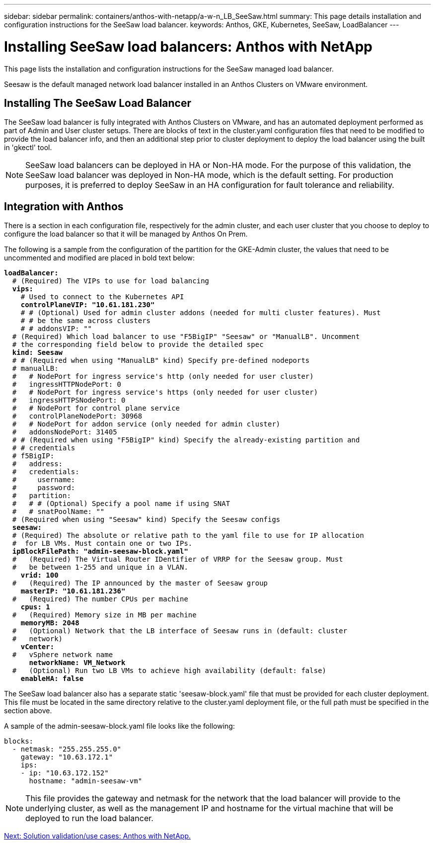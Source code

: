 ---
sidebar: sidebar
permalink: containers/anthos-with-netapp/a-w-n_LB_SeeSaw.html
summary: This page details installation and configuration instructions for the SeeSaw load balancer.
keywords: Anthos, GKE, Kubernetes, SeeSaw, LoadBalancer
---

= Installing SeeSaw load balancers: Anthos with NetApp

:hardbreaks:
:nofooter:
:icons: font
:linkattrs:
:imagesdir: ./../../media/

This page lists the installation and configuration instructions for the SeeSaw managed load balancer.

Seesaw is the default managed network load balancer installed in an Anthos Clusters on VMware environment.

== Installing The SeeSaw Load Balancer

The SeeSaw load balancer is fully integrated with Anthos Clusters on VMware, and has an automated deployment performed as part of Admin and User cluster setups. There are blocks of text in the cluster.yaml configuration files that need to be modified to provide the load balancer info, and then an additional step prior to cluster deployment to deploy the load balancer using the built in 'gkectl' tool.

NOTE: SeeSaw load balancers can be deployed in HA or Non-HA mode. For the purpose of this validation, the SeeSaw load balancer was deployed in Non-HA mode, which is the default setting. For production purposes, it is preferred to deploy SeeSaw in an HA configuration for fault tolerance and reliability.

== Integration with Anthos

There is a section in each configuration file, respectively for the admin cluster, and each user cluster that you choose to deploy to configure the load balancer so that it will be managed by Anthos On Prem.

The following is a sample from the configuration of the partition for the GKE-Admin cluster, the values that need to be uncommented and modified are placed in bold text below:

[subs="+quotes,+verbatim"]
----
*loadBalancer:*
  # (Required) The VIPs to use for load balancing
  *vips:*
    # Used to connect to the Kubernetes API
    *controlPlaneVIP: "10.61.181.230"*
    # # (Optional) Used for admin cluster addons (needed for multi cluster features). Must
    # # be the same across clusters
    # # addonsVIP: ""
  # (Required) Which load balancer to use "F5BigIP" "Seesaw" or "ManualLB". Uncomment
  # the corresponding field below to provide the detailed spec
  *kind: Seesaw*
  # # (Required when using "ManualLB" kind) Specify pre-defined nodeports
  # manualLB:
  #   # NodePort for ingress service's http (only needed for user cluster)
  #   ingressHTTPNodePort: 0
  #   # NodePort for ingress service's https (only needed for user cluster)
  #   ingressHTTPSNodePort: 0
  #   # NodePort for control plane service
  #   controlPlaneNodePort: 30968
  #   # NodePort for addon service (only needed for admin cluster)
  #   addonsNodePort: 31405
  # # (Required when using "F5BigIP" kind) Specify the already-existing partition and
  # # credentials
  # f5BigIP:
  #   address:
  #   credentials:
  #     username:
  #     password:
  #   partition:
  #   # # (Optional) Specify a pool name if using SNAT
  #   # snatPoolName: ""
  # (Required when using "Seesaw" kind) Specify the Seesaw configs
  *seesaw:*
  # (Required) The absolute or relative path to the yaml file to use for IP allocation
  #  for LB VMs. Must contain one or two IPs.
  *ipBlockFilePath: "admin-seesaw-block.yaml"*
  #   (Required) The Virtual Router IDentifier of VRRP for the Seesaw group. Must
  #   be between 1-255 and unique in a VLAN.
    *vrid: 100*
  #   (Required) The IP announced by the master of Seesaw group
    *masterIP: "10.61.181.236"*
  #   (Required) The number CPUs per machine
    *cpus: 1*
  #   (Required) Memory size in MB per machine
    *memoryMB: 2048*
  #   (Optional) Network that the LB interface of Seesaw runs in (default: cluster
  #   network)
    *vCenter:*
  #   vSphere network name
      *networkName: VM_Network*
  #   (Optional) Run two LB VMs to achieve high availability (default: false)
    *enableHA: false*
----

The SeeSaw load balancer also has a separate static 'seesaw-block.yaml' file that must be provided for each cluster deployment. This file must be located in the same directory relative to the cluster.yaml deployment file, or the full path must be specified in the section above.

A sample of the admin-seesaw-block.yaml file looks like the following:

[subs="+quotes,+verbatim"]
----
blocks:
  - netmask: "255.255.255.0"
    gateway: "10.63.172.1"
    ips:
    - ip: "10.63.172.152"
      hostname: "admin-seesaw-vm"
----

NOTE: This file provides the gateway and netmask for the network that the load balancer will provide to the underlying cluster, as well as the management IP and hostname for the virtual machine that will be deployed to run the load balancer.

link:a-w-n_use_cases.html[Next: Solution validation/use cases: Anthos with NetApp.]
